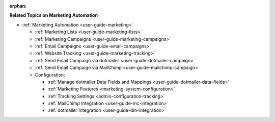 :orphan:

.. begin_include

**Related Topics on Marketing Automation**

* :ref:`Marketing Automation <user-guide-marketing>`

  * :ref:`Marketing Lists <user-guide-marketing-lists>`

  * :ref:`Marketing Campaigns <user-guide-marketing-campaigns>`

  * :ref:`Email Campaigns <user-guide-email-campaigns>`

  * :ref:`Website Tracking <user-guide-marketing-tracking>`

  * :ref:`Send Email Campaign via dotmailer <user-guide-dotmailer-campaign>`

  * :ref:`Send Email Campaign via MailChimp <user-guide-mailchimp-campaign>`

  * Configuration:

    * :ref:`Manage dotmailer Data Fields and Mappings <user-guide-dotmailer-data-fields>`

    * :ref:`Marketing Features <marketing-system-configuration>`

    * :ref:`Tracking Settings <admin-configuration-tracking>`

    * :ref:`MailChimp Integration <user-guide-mc-integration>`

    * :ref:`dotmailer Integration <user-guide-dm-integration>`
